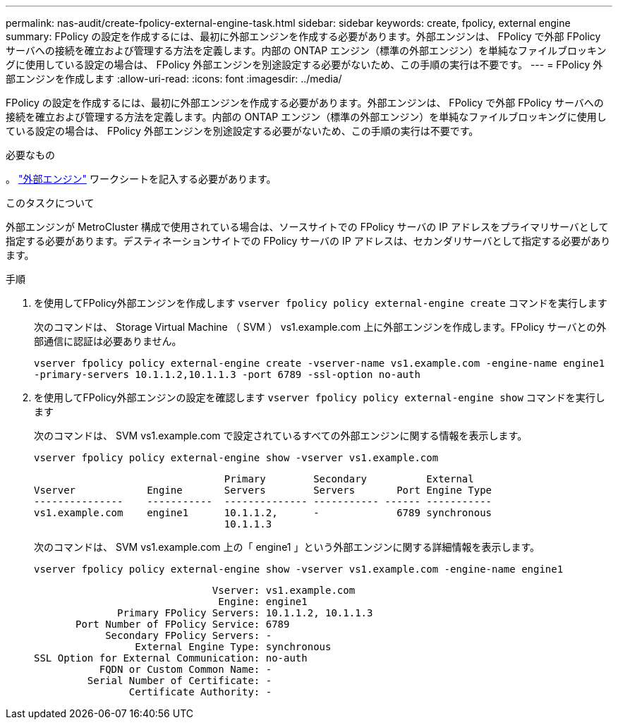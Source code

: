 ---
permalink: nas-audit/create-fpolicy-external-engine-task.html 
sidebar: sidebar 
keywords: create, fpolicy, external engine 
summary: FPolicy の設定を作成するには、最初に外部エンジンを作成する必要があります。外部エンジンは、 FPolicy で外部 FPolicy サーバへの接続を確立および管理する方法を定義します。内部の ONTAP エンジン（標準の外部エンジン）を単純なファイルブロッキングに使用している設定の場合は、 FPolicy 外部エンジンを別途設定する必要がないため、この手順の実行は不要です。 
---
= FPolicy 外部エンジンを作成します
:allow-uri-read: 
:icons: font
:imagesdir: ../media/


[role="lead"]
FPolicy の設定を作成するには、最初に外部エンジンを作成する必要があります。外部エンジンは、 FPolicy で外部 FPolicy サーバへの接続を確立および管理する方法を定義します。内部の ONTAP エンジン（標準の外部エンジン）を単純なファイルブロッキングに使用している設定の場合は、 FPolicy 外部エンジンを別途設定する必要がないため、この手順の実行は不要です。

.必要なもの
。 link:fpolicy-external-engine-config-worksheet-reference.html["外部エンジン"] ワークシートを記入する必要があります。

.このタスクについて
外部エンジンが MetroCluster 構成で使用されている場合は、ソースサイトでの FPolicy サーバの IP アドレスをプライマリサーバとして指定する必要があります。デスティネーションサイトでの FPolicy サーバの IP アドレスは、セカンダリサーバとして指定する必要があります。

.手順
. を使用してFPolicy外部エンジンを作成します `vserver fpolicy policy external-engine create` コマンドを実行します
+
次のコマンドは、 Storage Virtual Machine （ SVM ） vs1.example.com 上に外部エンジンを作成します。FPolicy サーバとの外部通信に認証は必要ありません。

+
`vserver fpolicy policy external-engine create -vserver-name vs1.example.com -engine-name engine1 -primary-servers 10.1.1.2,10.1.1.3 -port 6789 -ssl-option no-auth`

. を使用してFPolicy外部エンジンの設定を確認します `vserver fpolicy policy external-engine show` コマンドを実行します
+
次のコマンドは、 SVM vs1.example.com で設定されているすべての外部エンジンに関する情報を表示します。

+
`vserver fpolicy policy external-engine show -vserver vs1.example.com`

+
[listing]
----

                                Primary        Secondary          External
Vserver            Engine       Servers        Servers       Port Engine Type
---------------    -----------  -------------- ----------- ------ -----------
vs1.example.com    engine1      10.1.1.2,      -             6789 synchronous
                                10.1.1.3
----
+
次のコマンドは、 SVM vs1.example.com 上の「 engine1 」という外部エンジンに関する詳細情報を表示します。

+
`vserver fpolicy policy external-engine show -vserver vs1.example.com -engine-name engine1`

+
[listing]
----

                              Vserver: vs1.example.com
                               Engine: engine1
              Primary FPolicy Servers: 10.1.1.2, 10.1.1.3
       Port Number of FPolicy Service: 6789
            Secondary FPolicy Servers: -
                 External Engine Type: synchronous
SSL Option for External Communication: no-auth
           FQDN or Custom Common Name: -
         Serial Number of Certificate: -
                Certificate Authority: -
----

